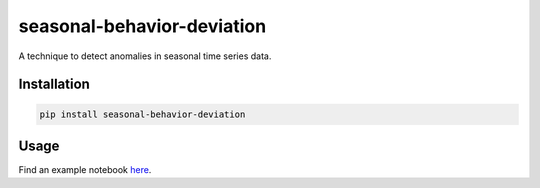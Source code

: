 ===========================
seasonal-behavior-deviation
===========================


A technique to detect anomalies in seasonal time series data.

Installation
============

.. code-block:: console

    pip install seasonal-behavior-deviation


Usage
=====
Find an example notebook `here <https://github.com/jannikfr/seasonal_behavior_deviation/blob/master/examples/01_basic_example.ipynb>`_.